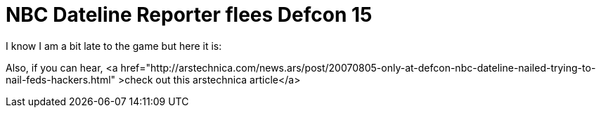 = NBC Dateline Reporter flees Defcon 15
:hp-tags: Uncategorized

I know I am a bit late to the game but here it is:  
[youtube=http://www.youtube.com/watch?v=nCvmkxO5hoQ&w;=425&h;=350]  
  
Also, if you can hear, <a href="http://arstechnica.com/news.ars/post/20070805-only-at-defcon-nbc-dateline-nailed-trying-to-nail-feds-hackers.html" >check out this arstechnica article</a>
